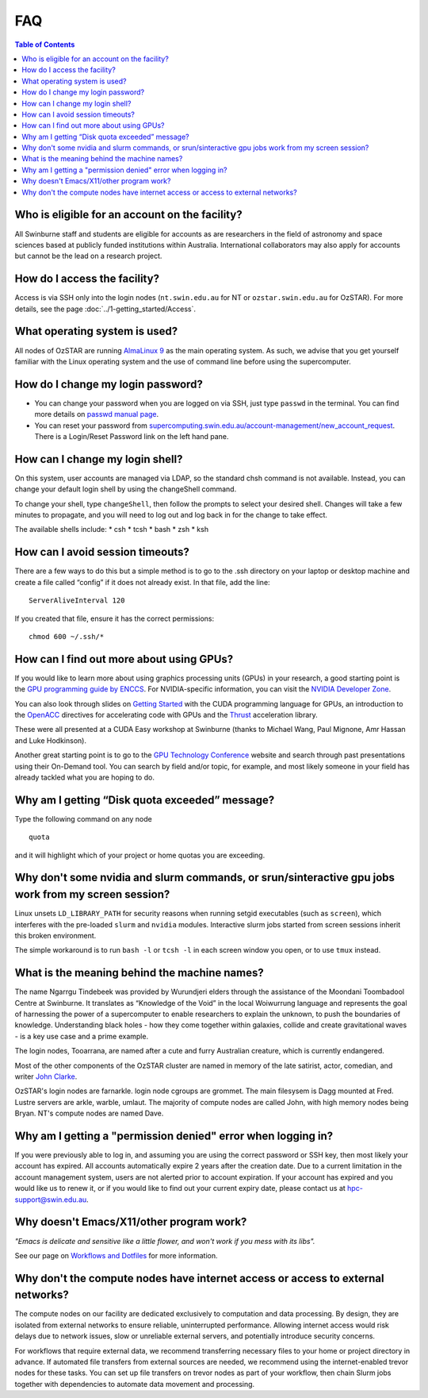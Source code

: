 .. highlight:: rst

FAQ
============================

.. contents:: Table of Contents
    :depth: 2

Who is eligible for an account on the facility?
--------------------------------------------------------

All Swinburne staff and students are eligible for accounts as are researchers in the field of astronomy and space sciences based at publicly funded institutions within Australia. International collaborators may also apply for accounts but cannot be the lead on a research project.

How do I access the facility?
------------------------------------------

Access is via SSH only into the login nodes (``nt.swin.edu.au`` for NT or ``ozstar.swin.edu.au`` for OzSTAR). For more details, see the page :doc:`../1-getting_started/Access`.

What operating system is used?
------------------------------------------

All nodes of OzSTAR are running `AlmaLinux 9 <https://almalinux.org>`_ as the main operating system. As such, we advise that you get yourself familiar with the Linux operating system and the use of command line before using the supercomputer.

How do I change my login password?
------------------------------------------

- You can change your password when you are logged on via SSH, just type ``passwd`` in the terminal. You can find more details on `passwd manual page <http://man7.org/linux/man-pages/man1/passwd.1.html>`_.

- You can reset your password from `supercomputing.swin.edu.au/account-management/new_account_request <https://supercomputing.swin.edu.au/account-management/new_account_request>`__. There is a Login/Reset Password link on the left hand pane.

How can I change my login shell?
------------------------------------------

On this system, user accounts are managed via LDAP, so the standard chsh command is not available. Instead, you can change your default login shell by using the changeShell command.

To change your shell, type ``changeShell``, then follow the prompts to select your desired shell. Changes will take a few minutes to propagate, and you will need to log out and log back in for the change to take effect.

The available shells include:
* csh
* tcsh
* bash
* zsh
* ksh

How can I avoid session timeouts?
------------------------------------------

There are a few ways to do this but a simple method is to go to the .ssh directory on your laptop or desktop machine and create a file called “config” if it does not already exist. In that file, add the line:
::

    ServerAliveInterval 120

If you created that file, ensure it has the correct permissions:
::

    chmod 600 ~/.ssh/*


How can I find out more about using GPUs?
---------------------------------------------

If you would like to learn more about using graphics processing units (GPUs) in your research, a good starting point is the `GPU programming guide by ENCCS <https://enccs.github.io/gpu-programming/>`_. For NVIDIA-specific information, you can visit the `NVIDIA Developer Zone <https://developer.nvidia.com/category/zone/cuda-zone>`_.

You can also look through slides on `Getting Started <http://astronomy.swin.edu.au/supercomputing/Swin_Getting_Started_with_CUDA_static.pdf>`_ with the CUDA programming language for GPUs, an introduction to the `OpenACC <http://astronomy.swin.edu.au/supercomputing/Swin_Intro_to_OpenACC_static.pdf>`_ directives for accelerating code with GPUs and the `Thrust <http://astronomy.swin.edu.au/supercomputing/thrust.pdf>`_ acceleration library.

These were all presented at a CUDA Easy workshop at Swinburne (thanks to Michael Wang, Paul Mignone, Amr Hassan and Luke Hodkinson).

Another great starting point is to go to the `GPU Technology Conference <https://www.nvidia.com/gtc/training/>`_ website and search through past presentations using their On-Demand tool. You can search by field and/or topic, for example, and most likely someone in your field has already tackled what you are hoping to do.

Why am I getting “Disk quota exceeded” message?
-----------------------------------------------

Type the following command on any node ::

    quota

and it will highlight which of your project or home quotas you are exceeding.

Why don't some nvidia and slurm commands, or srun/sinteractive gpu jobs work from my screen session?
-------------------------------------------------------------------------------------------------------

Linux unsets ``LD_LIBRARY_PATH`` for security reasons when running setgid executables (such as ``screen``), which interferes with the pre-loaded ``slurm`` and ``nvidia`` modules. Interactive slurm jobs started from screen sessions inherit this broken environment.

The simple workaround is to run ``bash -l`` or ``tcsh -l`` in each screen window you open, or to use ``tmux`` instead.

What is the meaning behind the machine names?
---------------------------------------------

The name Ngarrgu Tindebeek was provided by Wurundjeri elders through the assistance of the Moondani Toombadool Centre at Swinburne. It translates as “Knowledge of the Void” in the local Woiwurrung language and represents the goal of harnessing the power of a supercomputer to enable researchers to explain the unknown, to push the boundaries of knowledge. Understanding black holes - how they come together within galaxies, collide and create gravitational waves - is a key use case and a prime example.

The login nodes, Tooarrana, are named after a cute and furry Australian creature, which is currently endangered.

Most of the other components of the OzSTAR cluster are named in memory of the late satirist, actor, comedian, and writer `John Clarke <https://en.wikipedia.org/wiki/John_Clarke_(satirist)>`_.

OzSTAR's login nodes are farnarkle. login node cgroups are grommet. The main filesysem is Dagg mounted at Fred. Lustre servers are arkle, warble, umlaut. The majority of compute nodes are called John, with high memory nodes being Bryan. NT's compute nodes are named Dave.

Why am I getting a "permission denied" error when logging in?
-------------------------------------------------------------

If you were previously able to log in, and assuming you are using the correct password or SSH key, then most likely your account has expired. All accounts automatically expire 2 years after the creation date. Due to a current limitation in the account management system, users are not alerted prior to account expiration. If your account has expired and you would like us to renew it, or if you would like to find out your current expiry date, please contact us at hpc-support@swin.edu.au.

Why doesn't Emacs/X11/other program work?
-----------------------------------------
*"Emacs is delicate and sensitive like a little flower, and won't work if you mess with its libs".*

See our page on `Workflows and Dotfiles <../2-ozstar/Workflow.html>`_ for more information.

Why don't the compute nodes have internet access or access to external networks?
--------------------------------------------------------------------------------

The compute nodes on our facility are dedicated exclusively to computation and data processing. By design, they are isolated from external networks to ensure reliable, uninterrupted performance. Allowing internet access would risk delays due to network issues, slow or unreliable external servers, and potentially introduce security concerns.

For workflows that require external data, we recommend transferring necessary files to your home or project directory in advance. If automated file transfers from external sources are needed, we recommend using the internet-enabled trevor nodes for these tasks. You can set up file transfers on trevor nodes as part of your workflow, then chain Slurm jobs together with dependencies to automate data movement and processing.